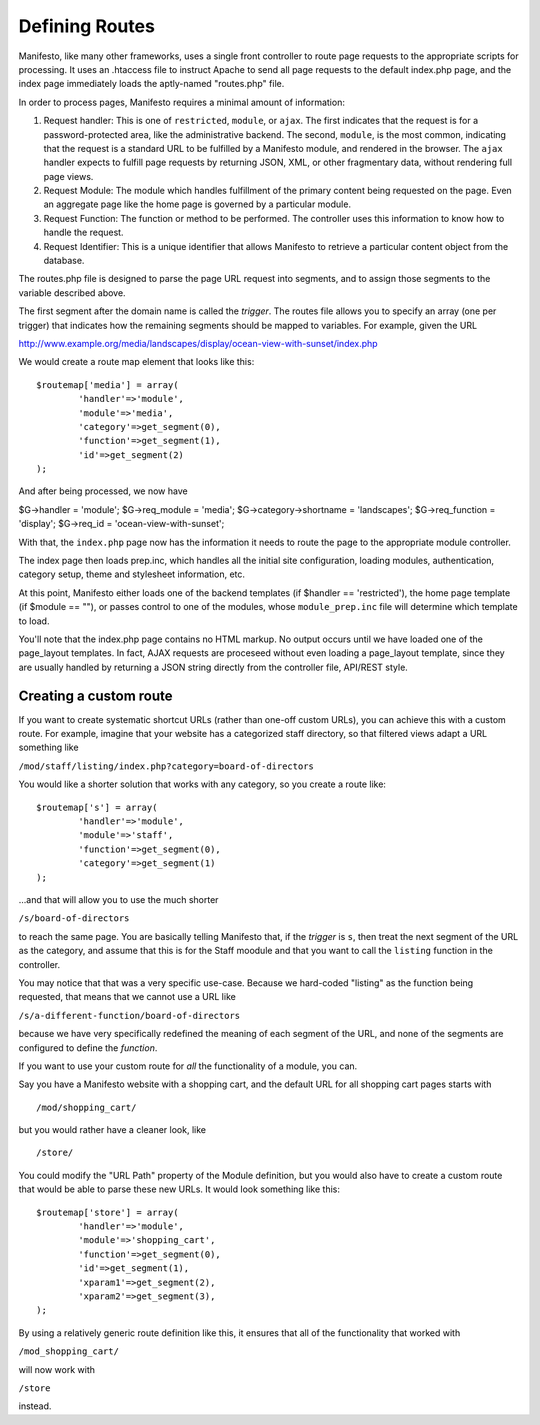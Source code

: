 ***************
Defining Routes
***************
Manifesto, like many other frameworks, uses a single front controller to route page requests to the appropriate scripts for processing. It uses an .htaccess file to instruct Apache to send all page requests to the default index.php page, and the index page immediately loads the aptly-named "routes.php" file.

In order to process pages, Manifesto requires a minimal amount of information:

#. Request handler: This is one of ``restricted``, ``module``, or ``ajax``. The first indicates that the request is for a password-protected area, like the administrative backend. The second, ``module``, is the most common, indicating that the request is a standard URL to be fulfilled by a Manifesto module, and rendered in the browser. The ``ajax`` handler expects to fulfill page requests by returning JSON, XML, or other fragmentary data, without rendering full page views.

#. Request Module: The module which handles fulfillment of the primary content being requested on the page. Even an aggregate page like the home page is governed by a particular module.

#. Request Function: The function or method to be performed. The controller uses this information to know how to handle the request.

#. Request Identifier: This is a unique identifier that allows Manifesto to retrieve a particular content object from the database.

The routes.php file is designed to parse the page URL request into segments, and to assign those segments to the variable described above.

The first segment after the domain name is called the *trigger*. The routes file allows you to specify an array (one per trigger) that indicates how the remaining segments should be mapped to variables. For example, given the URL

http://www.example.org/media/landscapes/display/ocean-view-with-sunset/index.php

We would create a route map element that looks like this::

	$routemap['media'] = array(
		'handler'=>'module',
		'module'=>'media',
		'category'=>get_segment(0),
		'function'=>get_segment(1),
		'id'=>get_segment(2)
	);

And after being processed, we now have

$G->handler = 'module';
$G->req_module = 'media';
$G->category->shortname = 'landscapes';
$G->req_function = 'display';
$G->req_id = 'ocean-view-with-sunset';

With that, the ``index.php`` page now has the information it needs to route the page to the appropriate module controller.

The index page then loads prep.inc, which handles all the initial site configuration, loading modules, authentication, category setup, theme and stylesheet information, etc.

At this point, Manifesto either loads one of the backend templates (if $handler == 'restricted'), the home page template (if $module == ""), or passes control to one of the modules, whose ``module_prep.inc`` file will determine which template to load.

You'll note that the index.php page contains no HTML markup. No output occurs until we have loaded one of the page_layout templates. In fact, AJAX requests are proceseed without even loading a page_layout template, since they are usually handled by returning a JSON string directly from the controller file, API/REST style.

Creating a custom route
=======================
If you want to create systematic shortcut URLs (rather than one-off custom URLs), you can achieve this with a custom route. For example, imagine that your website has a categorized staff directory, so that filtered views adapt a URL something like

``/mod/staff/listing/index.php?category=board-of-directors``

You would like a shorter solution that works with any category, so you create a route like::

	$routemap['s'] = array(
		'handler'=>'module',
		'module'=>'staff',
		'function'=>get_segment(0),
		'category'=>get_segment(1)
	);

...and that will allow you to use the much shorter

``/s/board-of-directors``

to reach the same page. You are basically telling Manifesto that, if the *trigger* is ``s``, then treat the next segment of the URL as the category, and assume that this is for the Staff moodule and that you want to call the ``listing`` function in the controller.

You may notice that that was a very specific use-case. Because we hard-coded "listing" as the function being requested, that means that we cannot use a URL like

``/s/a-different-function/board-of-directors``

because we have very specifically redefined the meaning of each segment of the URL, and none of the segments are configured to define the *function*.

If you want to use your custom route for *all* the functionality of a module, you can.

Say you have a Manifesto website with a shopping cart, and the default URL for all shopping cart pages starts with ::

   /mod/shopping_cart/

but you would rather have a cleaner look, like ::

   /store/

You could modify the "URL Path" property of the Module definition, but you would also have to create a custom route that would be able to parse these new URLs. It would look something like this::

	$routemap['store'] = array(
		'handler'=>'module',
		'module'=>'shopping_cart',
		'function'=>get_segment(0),
		'id'=>get_segment(1),
		'xparam1'=>get_segment(2),
		'xparam2'=>get_segment(3),
	);

By using a relatively generic route definition like this, it ensures that all of the functionality that worked with

``/mod_shopping_cart/``

will now work with

``/store``

instead.

